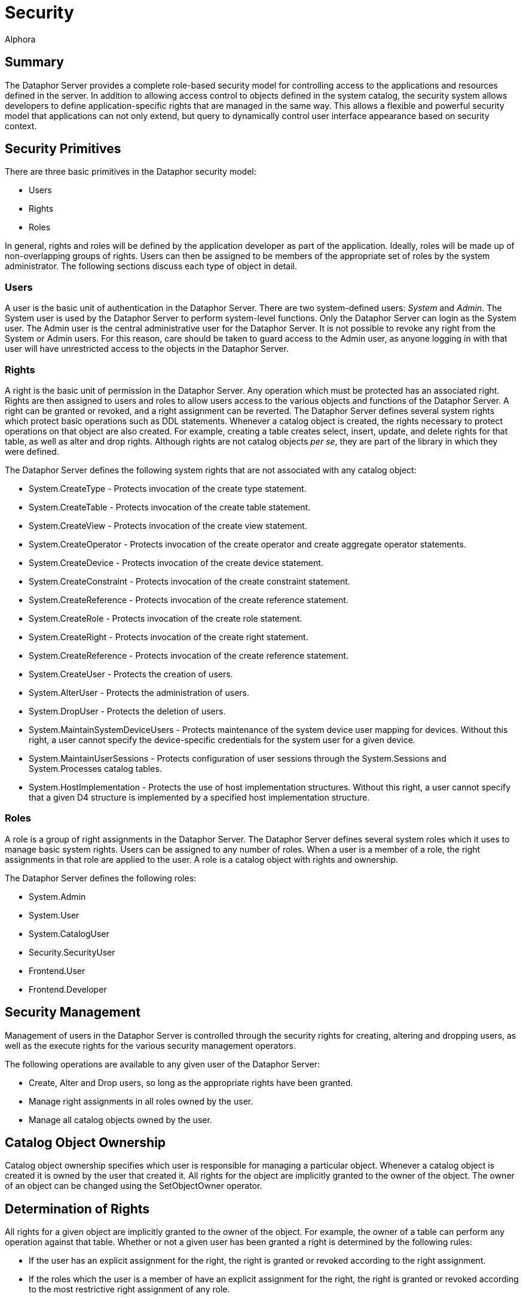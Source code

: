 = Security
:author: Alphora
:doctype: book

:icons:
:data-uri:
:lang: en
:encoding: iso-8859-1

[[DUGP3Security]]
== Summary

The Dataphor Server provides a complete role-based security model for
controlling access to the applications and resources defined in the
server. In addition to allowing access control to objects defined in the
system catalog, the security system allows developers to define
application-specific rights that are managed in the same way. This
allows a flexible and powerful security model that applications can not
only extend, but query to dynamically control user interface appearance
based on security context.

[[DUGP3Security-SecurityPrimitives]]
== Security Primitives

There are three basic primitives in the Dataphor security model:

* Users
* Rights
* Roles

In general, rights and roles will be defined by the application
developer as part of the application. Ideally, roles will be made up of
non-overlapping groups of rights. Users can then be assigned to be
members of the appropriate set of roles by the system administrator. The
following sections discuss each type of object in detail.

[[DUGP3SecurityPrimitives-Users]]
=== Users

A user is the basic unit of authentication in the Dataphor Server. There
are two system-defined users: _System_ and __Admin__. The System user is
used by the Dataphor Server to perform system-level functions. Only the
Dataphor Server can login as the System user. The Admin user is the
central administrative user for the Dataphor Server. It is not possible
to revoke any right from the System or Admin users. For this reason,
care should be taken to guard access to the Admin user, as anyone
logging in with that user will have unrestricted access to the objects
in the Dataphor Server.

[[DUGP3SecurityPrimitives-Rights]]
=== Rights

A right is the basic unit of permission in the Dataphor Server. Any
operation which must be protected has an associated right. Rights are
then assigned to users and roles to allow users access to the various
objects and functions of the Dataphor Server. A right can be granted or
revoked, and a right assignment can be reverted. The Dataphor Server
defines several system rights which protect basic operations such as DDL
statements. Whenever a catalog object is created, the rights necessary
to protect operations on that object are also created. For example,
creating a table creates select, insert, update, and delete rights for
that table, as well as alter and drop rights. Although rights are not
catalog objects __per se__, they are part of the library in which they
were defined.

The Dataphor Server defines the following system rights that are not
associated with any catalog object:

* System.CreateType - Protects invocation of the create type statement.
* System.CreateTable - Protects invocation of the create table
statement.
* System.CreateView - Protects invocation of the create view statement.
* System.CreateOperator - Protects invocation of the create operator and
create aggregate operator statements.
* System.CreateDevice - Protects invocation of the create device
statement.
* System.CreateConstraint - Protects invocation of the create constraint
statement.
* System.CreateReference - Protects invocation of the create reference
statement.
* System.CreateRole - Protects invocation of the create role statement.
* System.CreateRight - Protects invocation of the create right
statement.
* System.CreateReference - Protects invocation of the create reference
statement.
* System.CreateUser - Protects the creation of users.
* System.AlterUser - Protects the administration of users.
* System.DropUser - Protects the deletion of users.
* System.MaintainSystemDeviceUsers - Protects maintenance of the system
device user mapping for devices. Without this right, a user cannot
specify the device-specific credentials for the system user for a given
device.
* System.MaintainUserSessions - Protects configuration of user sessions
through the System.Sessions and System.Processes catalog tables.
* System.HostImplementation - Protects the use of host implementation
structures. Without this right, a user cannot specify that a given D4
structure is implemented by a specified host implementation structure.

[[DUGP3SecurityPrimitives-Roles]]
=== Roles

A role is a group of right assignments in the Dataphor Server. The
Dataphor Server defines several system roles which it uses to manage
basic system rights. Users can be assigned to any number of roles. When
a user is a member of a role, the right assignments in that role are
applied to the user. A role is a catalog object with rights and
ownership.

The Dataphor Server defines the following roles:

* System.Admin
* System.User
* System.CatalogUser
* Security.SecurityUser
* Frontend.User
* Frontend.Developer

[[DUGP3Security-SecurityManagement]]
== Security Management

Management of users in the Dataphor Server is controlled through the
security rights for creating, altering and dropping users, as well as
the execute rights for the various security management operators.

The following operations are available to any given user of the Dataphor
Server:

* Create, Alter and Drop users, so long as the appropriate rights have
been granted.
* Manage right assignments in all roles owned by the user.
* Manage all catalog objects owned by the user.

[[DUGP3Security-CatalogObjectOwnership]]
== Catalog Object Ownership

Catalog object ownership specifies which user is responsible for
managing a particular object. Whenever a catalog object is created it is
owned by the user that created it. All rights for the object are
implicitly granted to the owner of the object. The owner of an object
can be changed using the SetObjectOwner operator.

[[DUGP3Security-DeterminationofRights]]
== Determination of Rights

All rights for a given object are implicitly granted to the owner of the
object. For example, the owner of a table can perform any operation
against that table. Whether or not a given user has been granted a right
is determined by the following rules:

* If the user has an explicit assignment for the right, the right is
granted or revoked according to the right assignment.
* If the roles which the user is a member of have an explicit assignment
for the right, the right is granted or revoked according to the most
restrictive right assignment of any role.
* If the user is the owner of the right, or the catalog object the right
is associated with, the right is considered granted.

According to these rules, the following points can be made:

* An explicit right assignment for the user will override any right
assignment made on any role that the user is a member of.
* If the roles that a user is a member of result in multiple assignments
for the same right, the most restrictive right assignment is used.
* It is possible to revoke the rights for an object that a given user
owns by using an explicit right assignment.

Rights determination is a compile-time function of the Dataphor Server.
This means that rights determination takes place when an object is
created, not when it is accessed. For example, if a view is created
which accesses a table that the user creating the view has access to,
and access permissions for the view are subsequently granted to a user
that does not have access to the table, the view will still function
correctly. In other words, operators and views provide an abstraction
over the security mechanism of the Dataphor Server.

Note also that this means that execute rights for event handlers do not
need to be granted, so long as the appropriate modification right has
been granted for the table in question, the event handler is considered
part of the table definition for the purposes of security management.

Because rights determination is done at compile-time, changes to the
rights of objects referenced by views and operators forces a recompile
of these objects. This update is handled automatically by the Dataphor
Server.

[[DUGP3Security-CatalogObjectRights]]
== Catalog Object Rights

Whenever a catalog object is created in the DAE, an appropriate set of
rights is also created to protect access to the object. The rights
created for each object type are as follows:

* Type - Alter, Drop
* Operator - Alter, Drop, Execute
* Table or View - Alter, Drop, Select, Insert, Update, Delete
* Device - Alter, Drop, Read, Write, CreateStore, AlterStore, DropStore,
Reconcile, MaintainUsers
* Constraint - Alter, Drop
* Reference - Alter, Drop
* Role - Alter, Drop

The created right is named by concatenating the name of the object with
the name of the right. For example, a table named Employee will have a
right named EmployeeSelect.

[[DUGP3Security-ManagingSecurity]]
== Managing Security

The Dataphor Server exposes all the functionality for managing the
security system through the Security API. The D4 language then includes
several shorthands for various calls in this API, and finally, the
Dataphoria environment exposes the functionality visually using the
Security library.

For information on the Security API, refer to
link:O-System.SecurityOperartors.html[Security Operators] in the System
Library Reference.

For information on the Security statements of D4, refer to
<<../DevelopersGuide/D4Catalog.adoc#D4LGCatalogElements-Security, Security>>
in the Dataphor Developer's Guide.
